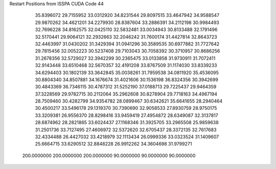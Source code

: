 Restart Positions from ISSPA CUDA Code
44
  35.8396072  29.7155952  33.0312920  34.8231544  29.8097515  33.4647942
  34.9588547  29.9870262  34.4621201  34.2279930  28.8387604  33.2886391
  34.2112198  30.9984493  32.7696228  34.8162575  32.0425110  32.5832481
  33.0034943  30.8133488  32.1791496  32.5170441  29.9064121  32.2932663
  32.2046242  31.7600174  31.4427814  32.8643723  32.4463997  31.0430202
  31.3429394  31.0941296  30.3589535  30.6977882  31.7727642  29.7815456
  32.0052223  30.5237408  29.7103043  30.7058392  30.3710957  30.8686256
  31.2678356  32.5729027  32.3942299  30.2365475  33.0133858  31.9730911
  31.7072411  32.9143448  33.6510468  32.5670357  32.4191208  33.8767509
  31.1174030  33.8339233  34.6294403  30.1802139  33.3642845  35.0038261
  31.7959538  34.0811920  35.4536095  30.8804340  34.8507881  34.1676674
  31.4021606  30.1536198  36.8324356  30.3942699  30.4843369  36.7346115
  30.4787312  31.5252190  37.0188713  29.7225437  29.9464359  37.3228569
  29.9782715  30.2112064  35.2962608  30.8278904  29.7718163  34.4967194
  28.7509460  30.4282799  34.9354782  28.0899467  30.6342621  35.6641655
  28.2940464  30.4500217  33.5496178  29.1319370  30.7390690  32.9058533
  27.8930759  28.9750175  33.3209381  26.9556370  28.8298416  33.9459419
  27.4954872  28.6349087  32.3137817  28.6874962  28.2821865  33.6024437
  27.1168346  31.3925705  33.2965508  25.9859638  31.2501736  33.7127495
  27.4606972  32.5372620  32.6705437  28.3372135  32.7617683  32.4334488
  26.4427032  33.4218979  32.1113434  26.0999336  33.0323524  31.1409607
  25.6664715  33.6290512  32.8848228  26.9912262  34.3604698  31.9799271
 200.0000000 200.0000000 200.0000000  90.0000000  90.0000000  90.0000000
